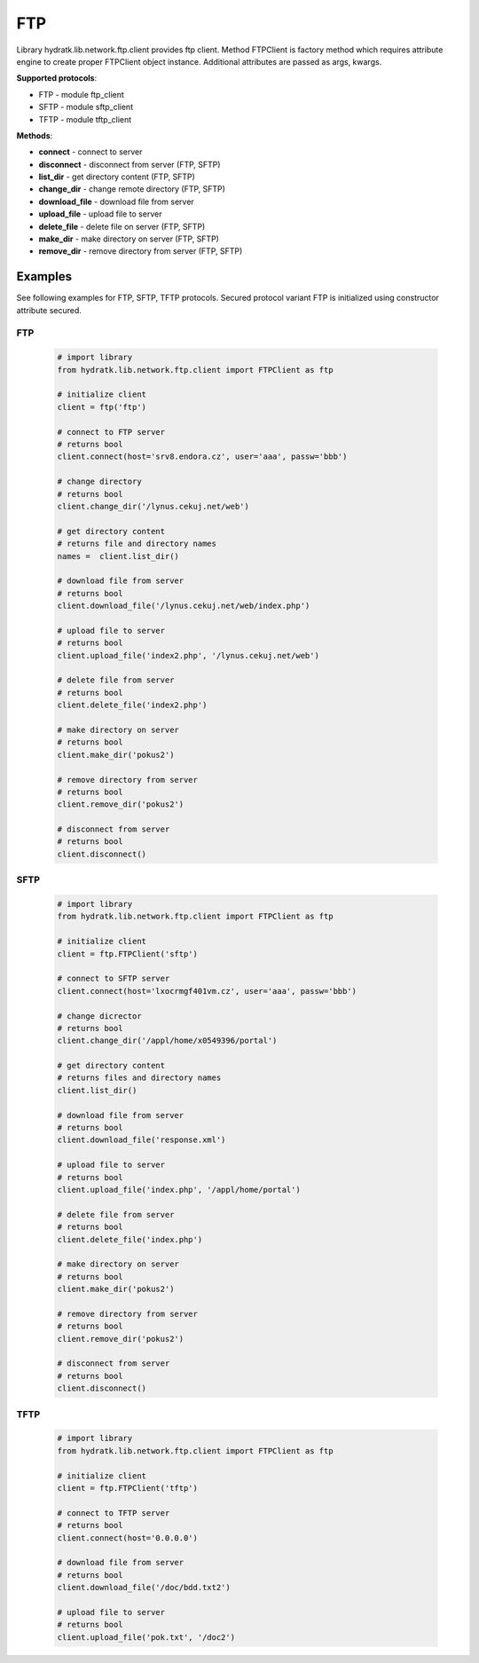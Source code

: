.. FTP

===
FTP
===

Library hydratk.lib.network.ftp.client provides ftp client.
Method FTPClient is factory method which requires attribute engine to create 
proper FTPClient object instance. Additional attributes are passed as args, kwargs. 

**Supported protocols**:

- FTP - module ftp_client
- SFTP - module sftp_client
- TFTP - module tftp_client

**Methods**:

- **connect** - connect to server
- **disconnect** - disconnect from server (FTP, SFTP)
- **list_dir** - get directory content (FTP, SFTP)
- **change_dir** - change remote directory (FTP, SFTP)
- **download_file** - download file from server
- **upload_file** - upload file to server
- **delete_file** - delete file on server (FTP, SFTP)
- **make_dir** - make directory on server (FTP, SFTP)
- **remove_dir** - remove directory from server (FTP, SFTP)

Examples
========

See following examples for FTP, SFTP, TFTP protocols.
Secured protocol variant FTP is initialized using constructor attribute secured.

FTP
^^^

  .. code-block:: python
  
     # import library
     from hydratk.lib.network.ftp.client import FTPClient as ftp
    
     # initialize client
     client = ftp('ftp')
     
     # connect to FTP server
     # returns bool
     client.connect(host='srv8.endora.cz', user='aaa', passw='bbb')
     
     # change directory
     # returns bool
     client.change_dir('/lynus.cekuj.net/web')
     
     # get directory content
     # returns file and directory names
     names =  client.list_dir()
     
     # download file from server
     # returns bool
     client.download_file('/lynus.cekuj.net/web/index.php') 
     
     # upload file to server
     # returns bool
     client.upload_file('index2.php', '/lynus.cekuj.net/web')
     
     # delete file from server
     # returns bool
     client.delete_file('index2.php')
     
     # make directory on server
     # returns bool
     client.make_dir('pokus2')
     
     # remove directory from server
     # returns bool
     client.remove_dir('pokus2')   
     
     # disconnect from server
     # returns bool
     client.disconnect()

SFTP
^^^^ 

  .. code-block:: python
  
     # import library
     from hydratk.lib.network.ftp.client import FTPClient as ftp
    
     # initialize client 
     client = ftp.FTPClient('sftp')
  
     # connect to SFTP server
     client.connect(host='lxocrmgf401vm.cz', user='aaa', passw='bbb')
     
     # change dicrector
     # returns bool
     client.change_dir('/appl/home/x0549396/portal')
     
     # get directory content
     # returns files and directory names
     client.list_dir()

     # download file from server
     # returns bool
     client.download_file('response.xml')

     # upload file to server
     # returns bool
     client.upload_file('index.php', '/appl/home/portal')
     
     # delete file from server
     # returns bool
     client.delete_file('index.php')
     
     # make directory on server
     # returns bool
     client.make_dir('pokus2')
     
     # remove directory from server
     # returns bool
     client.remove_dir('pokus2')   
     
     # disconnect from server
     # returns bool
     client.disconnect()     

TFTP
^^^^

  .. code-block:: python
  
     # import library
     from hydratk.lib.network.ftp.client import FTPClient as ftp
    
     # initialize client 
     client = ftp.FTPClient('tftp')
     
     # connect to TFTP server
     # returns bool
     client.connect(host='0.0.0.0')  
     
     # download file from server
     # returns bool
     client.download_file('/doc/bdd.txt2')  
     
     # upload file to server
     # returns bool
     client.upload_file('pok.txt', '/doc2') 